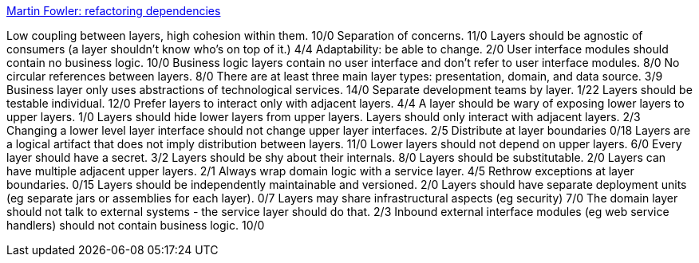 http://martinfowler.com/articles/refactoring-dependencies.html[Martin Fowler: refactoring dependencies]

Low coupling between layers, high cohesion within them. 10/0
Separation of concerns. 11/0
Layers should be agnostic of consumers (a layer shouldn't know who's on top of it.) 4/4
Adaptability: be able to change. 2/0
User interface modules should contain no business logic. 10/0
Business logic layers contain no user interface and don't refer to user interface modules. 8/0
No circular references between layers. 8/0
There are at least three main layer types: presentation, domain, and data source. 3/9
Business layer only uses abstractions of technological services. 14/0
Separate development teams by layer. 1/22
Layers should be testable individual. 12/0
Prefer layers to interact only with adjacent layers. 4/4
A layer should be wary of exposing lower layers to upper layers. 1/0
Layers should hide lower layers from upper layers.
Layers should only interact with adjacent layers. 2/3
Changing a lower level layer interface should not change upper layer interfaces. 2/5
Distribute at layer boundaries 0/18
Layers are a logical artifact that does not imply distribution between layers. 11/0
Lower layers should not depend on upper layers. 6/0
Every layer should have a secret. 3/2
Layers should be shy about their internals. 8/0
Layers should be substitutable. 2/0
Layers can have multiple adjacent upper layers. 2/1
Always wrap domain logic with a service layer. 4/5
Rethrow exceptions at layer boundaries. 0/15
Layers should be independently maintainable and versioned. 2/0
Layers should have separate deployment units (eg separate jars or assemblies for each layer). 0/7
Layers may share infrastructural aspects (eg security) 7/0
The domain layer should not talk to external systems - the service layer should do that. 2/3
Inbound external interface modules (eg web service handlers) should not contain business logic. 10/0